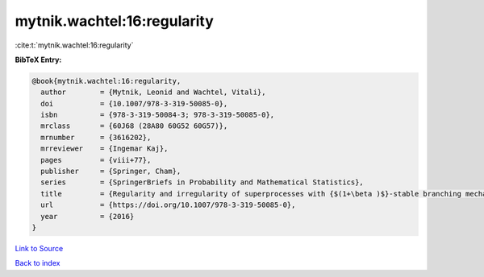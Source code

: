 mytnik.wachtel:16:regularity
============================

:cite:t:`mytnik.wachtel:16:regularity`

**BibTeX Entry:**

.. code-block:: bibtex

   @book{mytnik.wachtel:16:regularity,
     author        = {Mytnik, Leonid and Wachtel, Vitali},
     doi           = {10.1007/978-3-319-50085-0},
     isbn          = {978-3-319-50084-3; 978-3-319-50085-0},
     mrclass       = {60J68 (28A80 60G52 60G57)},
     mrnumber      = {3616202},
     mrreviewer    = {Ingemar Kaj},
     pages         = {viii+77},
     publisher     = {Springer, Cham},
     series        = {SpringerBriefs in Probability and Mathematical Statistics},
     title         = {Regularity and irregularity of superprocesses with {$(1+\beta )$}-stable branching mechanism},
     url           = {https://doi.org/10.1007/978-3-319-50085-0},
     year          = {2016}
   }

`Link to Source <https://doi.org/10.1007/978-3-319-50085-0},>`_


`Back to index <../By-Cite-Keys.html>`_

